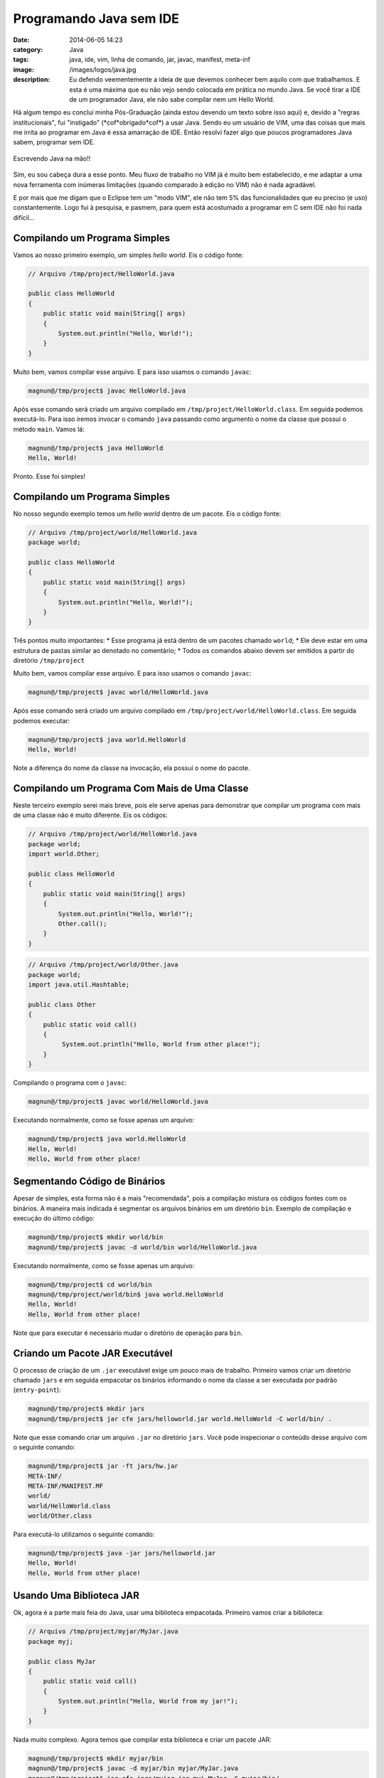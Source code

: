 Programando Java sem IDE
########################
:date: 2014-06-05 14:23
:category: Java
:tags: java, ide, vim, linha de comando, jar, javac, manifest, meta-inf
:image: /images/logos/java.jpg
:description: Eu defendo veementemente a ideia de que devemos conhecer bem aquilo com que trabalhamos. E esta é uma máxima que eu não vejo sendo colocada em prática no mundo Java. Se você tirar a IDE de um programador Java, ele não sabe compilar nem um Hello World.

Há algum tempo eu concluí minha Pós-Graduação (ainda estou devendo um texto sobre isso aqui) e, devido a "regras institucionais", fui "instigado" (\*cof\*obrigado\*cof\*) a usar Java. Sendo eu um usuário de VIM, uma das coisas que mais me irrita ao programar em Java é essa amarração de IDE. Então resolvi fazer algo que poucos programadores Java sabem, programar sem IDE.

.. figure:: {filename}/images/java-na-mao.jpg
        :target: {filename}/images/java-na-mao.jpg
        :alt: Java na mão!
        :align: center

        Escrevendo Java na mão!!


Sim, eu sou cabeça dura a esse ponto. Meu fluxo de trabalho no VIM já é muito bem estabelecido, e me adaptar a uma nova ferramenta com inúmeras limitações (quando comparado à edição no VIM) não é nada agradável.

.. more

E por mais que me digam que o Eclipse tem um "modo VIM", ele não tem 5% das funcionalidades que eu preciso (e uso) constantemente. Logo fui à pesquisa, e pasmem, para quem está acostumado a programar em C sem IDE não foi nada difícil...

Compilando um Programa Simples
------------------------------

Vamos ao nosso primeiro exemplo, um simples *hello world*. Eis o código fonte:

.. code-block:: java

        // Arquivo /tmp/project/HelloWorld.java

        public class HelloWorld
        {
            public static void main(String[] args)
            {
                System.out.println("Hello, World!");
            }
        } 

Muito bem, vamos compilar esse arquivo. E para isso usamos o comando ``javac``:

.. code::

        magnun@/tmp/project$ javac HelloWorld.java 

Após esse comando será criado um arquivo compilado em ``/tmp/project/HelloWorld.class``. Em seguida podemos executá-lo. Para isso iremos invocar o comando ``java`` passando como argumento o nome da classe que possui o método ``main``. Vamos lá:

.. code::

        magnun@/tmp/project$ java HelloWorld
        Hello, World!

Pronto. Esse foi simples!

Compilando um Programa Simples
------------------------------

No nosso segundo exemplo temos um *hello world* dentro de um pacote. Eis o código fonte:

.. code-block:: java

        // Arquivo /tmp/project/world/HelloWorld.java
        package world;

        public class HelloWorld
        {
            public static void main(String[] args)
            {
                System.out.println("Hello, World!");
            }
        } 

Três pontos muito importantes:
* Esse programa já está dentro de um pacotes chamado ``world``;
* Ele deve estar em uma estrutura de pastas similar ao denotado no comentário;
* Todos os comandos abaixo devem ser emitidos a partir do diretório ``/tmp/project``

Muito bem, vamos compilar esse arquivo. E para isso usamos o comando ``javac``:

.. code::

        magnun@/tmp/project$ javac world/HelloWorld.java 

Após esse comando será criado um arquivo compilado em ``/tmp/project/world/HelloWorld.class``. Em seguida podemos executar:

.. code::

        magnun@/tmp/project$ java world.HelloWorld
        Hello, World!

Note a diferença do nome da classe na invocação, ela possui o nome do pacote.


Compilando um Programa Com Mais de Uma Classe
---------------------------------------------

Neste terceiro exemplo serei mais breve, pois ele serve apenas para demonstrar que compilar um programa com mais de uma classe não é muito diferente. Eis os códigos:

.. code-block:: java

        // Arquivo /tmp/project/world/HelloWorld.java
        package world;
        import world.Other;

        public class HelloWorld
        {
            public static void main(String[] args)
            {
                System.out.println("Hello, World!");
                Other.call();
            }
        } 

.. code-block:: java

        // Arquivo /tmp/project/world/Other.java
        package world;
        import java.util.Hashtable;

        public class Other
        {
            public static void call()
            {
                 System.out.println("Hello, World from other place!");
            }
        } 


Compilando o programa com o ``javac``:

.. code::

        magnun@/tmp/project$ javac world/HelloWorld.java 

Executando normalmente, como se fosse apenas um arquivo:

.. code::

        magnun@/tmp/project$ java world.HelloWorld
        Hello, World!
        Hello, World from other place!


Segmentando Código de Binários
------------------------------

Apesar de simples, esta forma não é a mais "recomendada", pois a compilação mistura os códigos fontes com os binários. A maneira mais indicada é segmentar os arquivos binários em um diretório ``bin``. Exemplo de compilação e execução do último código:

.. code::

        magnun@/tmp/project$ mkdir world/bin
        magnun@/tmp/project$ javac -d world/bin world/HelloWorld.java 

Executando normalmente, como se fosse apenas um arquivo:

.. code::

        magnun@/tmp/project$ cd world/bin
        magnun@/tmp/project/world/bin$ java world.HelloWorld
        Hello, World!
        Hello, World from other place!

Note que para executar é necessário mudar o diretório de operação para ``bin``.

Criando um Pacote JAR Executável
--------------------------------

O processo de criação de um ``.jar`` executável exige um pouco mais de trabalho. Primeiro vamos criar um diretório chamado ``jars`` e em seguida empacotar os binários informando o nome da classe a ser executada por padrão (``entry-point``):

.. code::

        magnun@/tmp/project$ mkdir jars
        magnun@/tmp/project$ jar cfe jars/helloworld.jar world.HelloWorld -C world/bin/ .

Note que esse comando criar um arquivo ``.jar`` no diretório ``jars``.  Você pode inspecionar o conteúdo desse arquivo com o seguinte comando:

.. code::

        magnun@/tmp/project$ jar -ft jars/hw.jar 
        META-INF/
        META-INF/MANIFEST.MF
        world/
        world/HelloWorld.class
        world/Other.class


Para executá-lo utilizamos o seguinte comando:

.. code::

        magnun@/tmp/project$ java -jar jars/helloworld.jar 
        Hello, World!
        Hello, World from other place!

Usando Uma Biblioteca JAR
-------------------------

Ok, agora é a parte mais feia do Java, usar uma biblioteca empacotada. Primeiro vamos criar a biblioteca:

.. code-block:: java

        // Arquivo /tmp/project/myjar/MyJar.java
        package myj;

        public class MyJar
        {
            public static void call()
            {
                System.out.println("Hello, World from my jar!");
            }
        } 

Nada muito complexo. Agora temos que compilar esta biblioteca e criar um pacote JAR:

.. code::

        magnun@/tmp/project$ mkdir myjar/bin
        magnun@/tmp/project$ javac -d myjar/bin myjar/MyJar.java 
        magnun@/tmp/project$ jar cfe jars/myjar.jar myj.MyJar -C myjar/bin/ .

Vejam que no arquivo ``.jar`` não tem nada além do compilado do arquivo ``MyJar.java``:

.. code::

        magnun@/tmp/project$ jar -ft jars/myjar.jar 
        META-INF/
        META-INF/MANIFEST.MF
        myj/
        myj/MyJar.class

Muito bem, agora vamos modificar nosso programa inicial (``HelloWorld.java``) para que este invoque o conteúdo do JAR:

.. code-block:: java

        // Arquivo /tmp/project/world/HelloWorld.java
        package world;
        import world.Other;
        import myj.MyJar;

        public class HelloWorld
        {
            public static void main(String[] args)
            {
                System.out.println("Hello, World!");
                Other.call();
                MyJar.call();
            }
        } 

Em seguida vamos re-compilar o pacote ``world``:

.. code::

        magnun@/tmp/project$ rm -rf world/bin/*
        magnun@/tmp/project$ javac -classpath .:jars/myjar.jar -d world/bin world/HelloWorld.java 

Note o detalhe da compilação, é necessário informar o *classpath*, ou seja, onde o java irá buscar as classes. Os elementos do *classpath* são separados por ``:``, desta forma informamos os seguintes caminhos: 

. (diretório corrente)
        Ou ele não encontraria o código das classes do pacote ``world``;
jars/myjar.jar
        O jar que iremos utilizar. Note que é necessário informar **todos** os ``.jars``. Para usar *wildcards* é necessário informar o *classpath* entre aspas: ``-classpath ".:jar/*"``

Em seguida iremos executar o programa que acabamos de compilar:

.. code::

        magnun@/tmp/project$ cd world/bin/
        magnun@/tmp/project$ java world.
        world.HelloWorld  world.Other       
        magnun@/tmp/project$ java -classpath .:../../jars/myjar.jar world.HelloWorld 
        Hello, World!
        Hello, World from other place!
        Hello, World from my jar!

É importante ressaltar que precisamos especificar o *classpath* novamente. Sim, é um saco...

Empacotando um Programa que utiliza um JAR
------------------------------------------

Muito bem, essa é pra fechar. Às vezes você pode precisar criar um ``.jar`` executável, mas este ``.jar`` se utiliza de outros ``.jars``. E agora?

Para isso vamos construir manualmente o arquivo ``MANIFES.MF``. Crie o seguinte arquivo em ``world/META-INF/MANIFEST.MF``:

.. code::

        Manifest-Version: 1.0
        Created-By: 1.7.0_51 (Oracle Corporation)
        Main-Class: world.HelloWorld
        Class-Path: myjar.jar
        
        
Note que após o ``Class-Path`` existem 2 linhas em branco. Em seguida vamos criamos o pacote com o seguinte comando:

.. code::

        magnun@/tmp/project$ jar cfm jars/helloworld.jar world/META-INF/MANIFEST.MF -C world/bin/ . -C jars myjar.jar

O conteúdo de deste pacote deve estar conforme abaixo:

.. code::

        magnun@/tmp/project$ jar -tf jarx/helloworld.jar
        META-INF/
        META-INF/MANIFEST.MF
        world/
        world/HelloWorld.class
        world/Other.class
        myjar.jar

Em seguida podemos executar sem nenhuma preocupação de *classpath*:

.. code::

        magnun@/tmp/project$ java -jar jars/helloworld.jar 
        Hello, World!
        Hello, World from other place!
        Hello, World from my jar!

Pronto! É isso aí. Espero que ajuda alguém, pois eu espero nunca mais ter que usar esse tipo de ferramenta. :(
